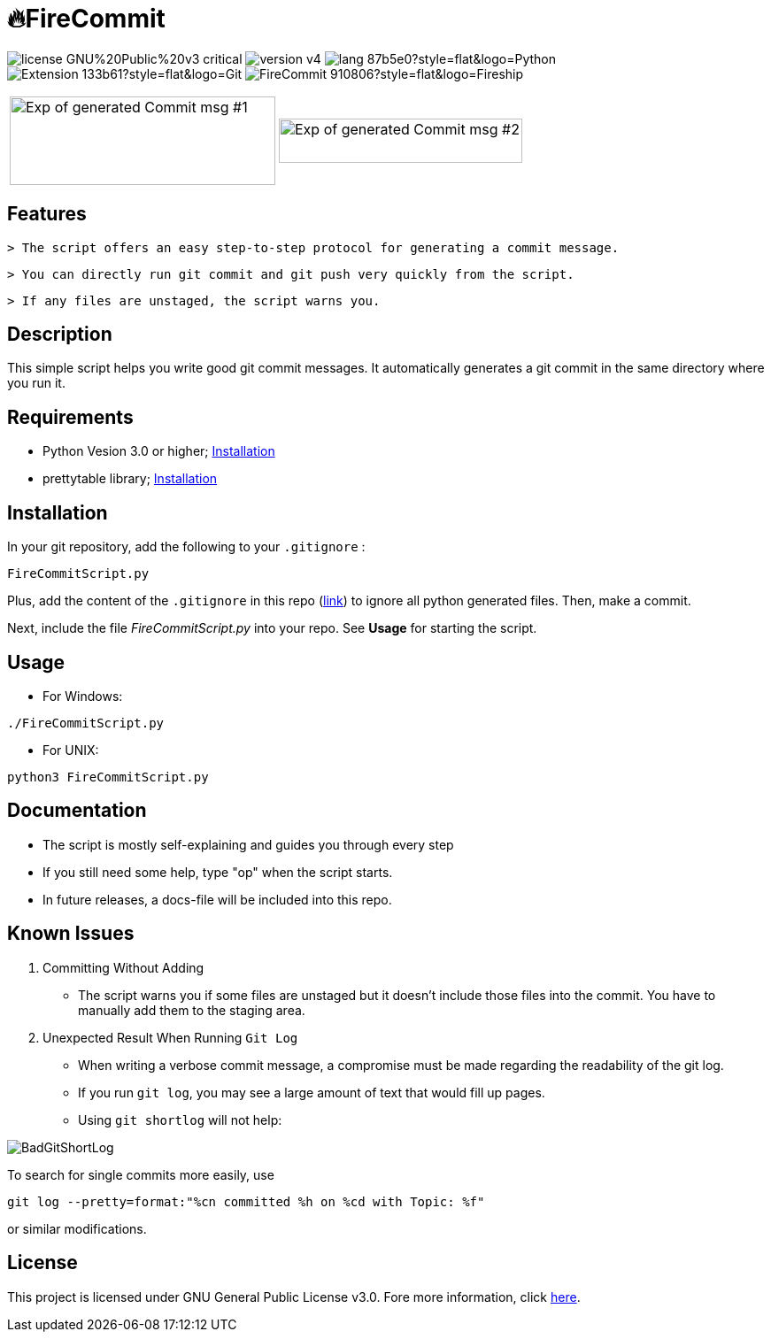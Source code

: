 = 🔥FireCommit

image:https://img.shields.io/badge/license-GNU%20Public%20v3-critical[]
image:https://img.shields.io/badge/version-v4.6%20--%20stable-brightgreen[]
image:https://img.shields.io/badge/lang-87b5e0?style=flat&logo=Python[]
image:https://img.shields.io/badge/Extension-133b61?style=flat&logo=Git[]
image:https://img.shields.io/badge/FireCommit-910806?style=flat&logo=Fireship[]

[cols="a,a", frame=none, grid=none]
|===
| image:pictures/expofcommit1.png["Exp of generated Commit msg #1",300,100]
| image:pictures/expofcommit2.png["Exp of generated Commit msg #2",275,50]
|===

== Features

 > The script offers an easy step-to-step protocol for generating a commit message.

 > You can directly run git commit and git push very quickly from the script.

 > If any files are unstaged, the script warns you.

== Description

This simple script helps you write good git commit messages. It automatically generates a git commit in the same directory where you run it. 

== Requirements

- Python Vesion 3.0 or higher; https://www.python.org/downloads/[Installation]
- prettytable library; https://pypi.org/project/prettytable/[Installation]

== Installation

In your git repository, add the following to your `.gitignore` : 

[source,shell]
--
FireCommitScript.py
--

Plus, add the content of the `.gitignore` in this repo (https://github.com/BenSt099/FireCommit/blob/main/.gitignore[link]) to ignore all python generated files. Then, make a commit.

Next, include the file __FireCommitScript.py__ into your repo. See **Usage** for starting the script.

== Usage

- For Windows:

[source,powershell]
--
./FireCommitScript.py
--

- For UNIX:

[source,shell]
--
python3 FireCommitScript.py
--

== Documentation

- The script is mostly self-explaining and guides you through every step
- If you still need some help, type "op" when the script starts.
- In future releases, a docs-file will be included into this repo.

== Known Issues

1. Committing Without Adding

    - The script warns you if some files are unstaged but it doesn't
      include those files into the commit. You have to manually add them to the staging area.

2. Unexpected Result When Running ``Git Log``

    - When writing a verbose commit message, a compromise must be made regarding the readability of the git log.

    - If you run `git log`, you may see a large amount of text that would fill up pages.

    - Using `git shortlog` will not help: 

image::pictures/BadGitShortLog.png[]

To search for single commits more easily, use

[source,shell]
----
git log --pretty=format:"%cn committed %h on %cd with Topic: %f"
----

or similar modifications.

== License

This project is licensed under GNU General Public License v3.0. Fore more information, click https://github.com/BenSt099/FireCommit/blob/main/LICENSE[here].

